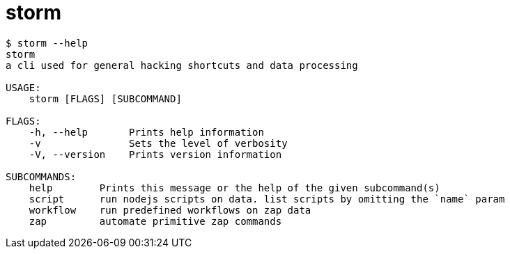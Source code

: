 = storm

```
$ storm --help
storm 
a cli used for general hacking shortcuts and data processing

USAGE:
    storm [FLAGS] [SUBCOMMAND]

FLAGS:
    -h, --help       Prints help information
    -v               Sets the level of verbosity
    -V, --version    Prints version information

SUBCOMMANDS:
    help        Prints this message or the help of the given subcommand(s)
    script      run nodejs scripts on data. list scripts by omitting the `name` param
    workflow    run predefined workflows on zap data
    zap         automate primitive zap commands
```
